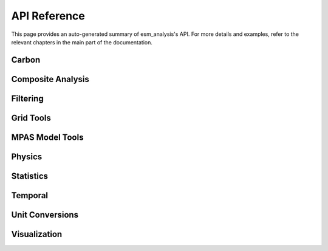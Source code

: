 API Reference
=============

This page provides an auto-generated summary of esm_analysis's API.
For more details and examples, refer to the relevant chapters in the main part of the documentation.

Carbon
~~~~~~

.. automodsumm:: esm_analysis.carbon
    :functions-only:
    :toctree: api
    :skip: check_xarray, linear_regression, nanmean, rm_poly

Composite Analysis
~~~~~~~~~~~~~~~~~~

.. automodsumm:: esm_analysis.composite
    :functions-only:
    :toctree: api
    :skip: check_xarray, ttest_ind_from_stats

Filtering
~~~~~~~~~

.. automodsumm:: esm_analysis.filtering
    :functions-only:
    :toctree: api

Grid Tools
~~~~~~~~~~

.. automodsumm:: esm_analysis.grid
    :functions-only:
    :toctree: api

MPAS Model Tools
~~~~~~~~~~~~~~~~

.. automodsumm:: esm_analysis.mpas
    :functions-only:
    :toctree: api
    :skip: make_cartopy

Physics
~~~~~~~

.. automodsumm:: esm_analysis.physics
    :functions-only:
    :toctree: api


Statistics
~~~~~~~~~~

.. automodsumm:: esm_analysis.stats
    :functions-only:
    :toctree: api
    :skip: check_xarray, get_dims, has_dims, lreg, tti_from_stats


Temporal
~~~~~~~~

.. automodsumm:: esm_analysis.temporal
    :functions-only:
    :toctree: api


Unit Conversions
~~~~~~~~~~~~~~~~

.. automodsumm:: esm_analysis.conversions
    :functions-only:
    :toctree: api

Visualization
~~~~~~~~~~~~~

.. automodsumm:: esm_analysis.vis
    :functions-only:
    :toctree: api
    :skip: add_cyclic_point
